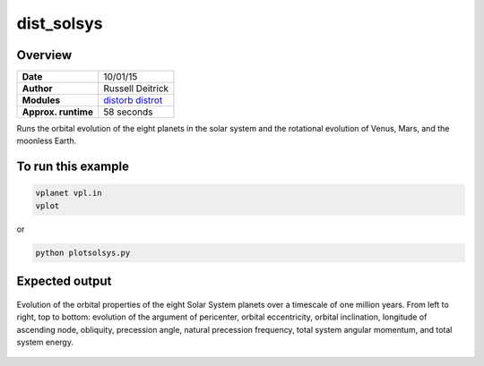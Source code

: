 dist_solsys
===========

Overview
--------

===================   ============
**Date**              10/01/15
**Author**            Russell Deitrick
**Modules**           `distorb <../src/distorb.html>`_
                      `distrot <../src/distrot.html>`_
**Approx. runtime**   58 seconds
===================   ============

Runs the orbital evolution of the eight planets in the solar system
and the rotational evolution of Venus, Mars, and the moonless Earth.

To run this example
-------------------

.. code-block:: bash

    vplanet vpl.in
    vplot

or

.. code-block:: bash

    python plotsolsys.py


Expected output
---------------

.. figure:: https://raw.githubusercontent.com/VirtualPlanetaryLaboratory/vplanet/images/examples/dist_solsys.png
   :width: 600px
   :align: center

   Evolution of the orbital properties of the eight Solar System planets over a timescale of one
   million years.
   From left to right, top to bottom: evolution of the argument of pericenter, orbital eccentricity,
   orbital inclination, longitude of ascending node, obliquity, precession angle, natural precession
   frequency, total system angular momentum, and total system energy.
